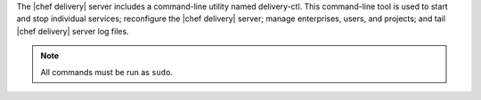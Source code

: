 .. The contents of this file are included in multiple topics.
.. This file describes a command or a sub-command for delivery-ctl.
.. This file should not be changed in a way that hinders its ability to appear in multiple documentation sets.

The |chef delivery| server includes a command-line utility named delivery-ctl. This command-line tool is used to start and stop individual services; reconfigure the |chef delivery| server; manage enterprises, users, and projects; and tail |chef delivery| server log files.

.. note:: All commands must be run as ``sudo``.
